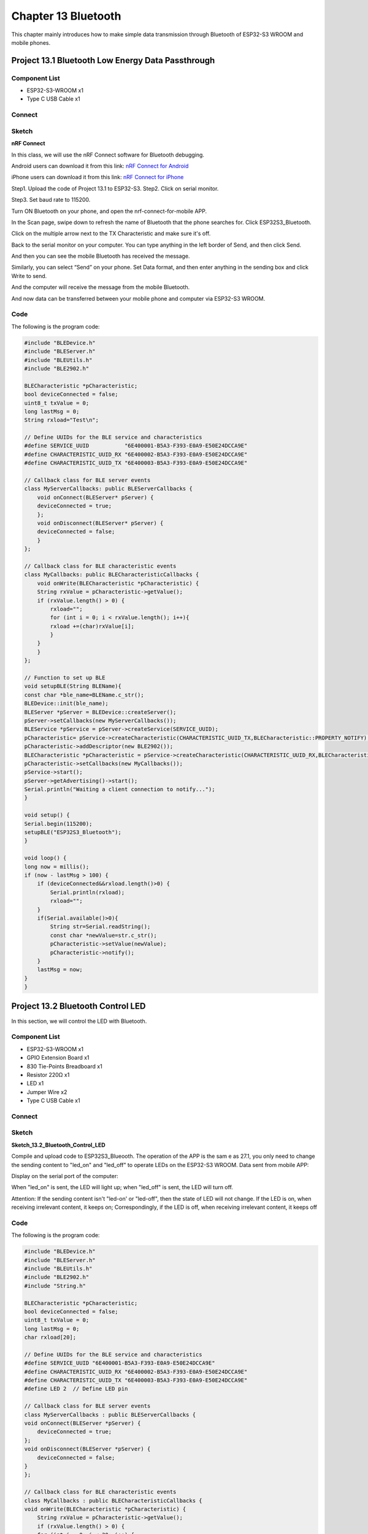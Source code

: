 Chapter 13 Bluetooth
=========================
This chapter mainly introduces how to make simple data transmission through 
Bluetooth of ESP32-S3 WROOM and mobile phones.

Project 13.1 Bluetooth Low Energy Data Passthrough
---------------------------------------------------

Component List
^^^^^^^^^^^^^^^
- ESP32-S3-WROOM x1
- Type C USB Cable x1

Connect
^^^^^^^^^^^

.. image:: img/0/connect1.png

Sketch
^^^^^^^
**nRF Connect**

In this class, we will use the nRF Connect software for Bluetooth debugging.

Android users can download it from this link:
`nRF Connect for Android <https://play.google.com/store/apps/details?id=no.nordicsemi.android.mcp&hl=en-US>`_

iPhone users can download it from this link:
`nRF Connect for iPhone <https://apps.apple.com/us/app/nrf-connect-for-mobile/id1054362403>`_


.. image:: img/other/ble_software.png

Step1. Upload the code of Project 13.1 to ESP32-S3. 
Step2. Click on serial monitor.

.. image:: img/software/20.1.png

Step3. Set baud rate to 115200.

.. image:: img/software/20.1-1.png

Turn ON Bluetooth on your phone, and open the nrf-connect-for-mobile APP.

.. image:: img/other/nrf_logo.png

In the Scan page, swipe down to refresh the name of Bluetooth that the phone 
searches for. Click ESP32S3_Bluetooth.

.. image:: img/software/20.1-2.jpg

.. image:: img/software/20.1-3.jpg

Click on the multiple arrow next to the TX Characteristic and make sure it's off.

.. image:: img/software/20.1-3.jpg

Back to the serial monitor on your computer. You can type anything in the left 
border of Send, and then click Send.

.. image:: img/phenomenon/20.1.png

And then you can see the mobile Bluetooth has received the message.

.. image:: img/software/20.1-4.jpg

Similarly, you can select “Send” on your phone. Set Data format, and then enter 
anything in the sending box and click Write to send.

.. image:: img/software/20.1-5.jpg

.. image:: img/software/20.1-6.jpg

And the computer will receive the message from the mobile Bluetooth.

.. image:: img/software/20.1-7.png

And now data can be transferred between your mobile phone and computer via 
ESP32-S3 WROOM.

Code
^^^^^^
The following is the program code:

.. code-block:: C

    #include "BLEDevice.h"
    #include "BLEServer.h"
    #include "BLEUtils.h"
    #include "BLE2902.h"
    
    BLECharacteristic *pCharacteristic;
    bool deviceConnected = false;
    uint8_t txValue = 0;
    long lastMsg = 0;
    String rxload="Test\n";
    
    // Define UUIDs for the BLE service and characteristics
    #define SERVICE_UUID           "6E400001-B5A3-F393-E0A9-E50E24DCCA9E" 
    #define CHARACTERISTIC_UUID_RX "6E400002-B5A3-F393-E0A9-E50E24DCCA9E"
    #define CHARACTERISTIC_UUID_TX "6E400003-B5A3-F393-E0A9-E50E24DCCA9E"
    
    // Callback class for BLE server events
    class MyServerCallbacks: public BLEServerCallbacks {
        void onConnect(BLEServer* pServer) {
        deviceConnected = true;
        };
        void onDisconnect(BLEServer* pServer) {
        deviceConnected = false;
        }
    };
    
    // Callback class for BLE characteristic events
    class MyCallbacks: public BLECharacteristicCallbacks {
        void onWrite(BLECharacteristic *pCharacteristic) {
        String rxValue = pCharacteristic->getValue();
        if (rxValue.length() > 0) {
            rxload="";
            for (int i = 0; i < rxValue.length(); i++){
            rxload +=(char)rxValue[i];
            }
        }
        }
    };
    
    // Function to set up BLE
    void setupBLE(String BLEName){
    const char *ble_name=BLEName.c_str();
    BLEDevice::init(ble_name);
    BLEServer *pServer = BLEDevice::createServer();
    pServer->setCallbacks(new MyServerCallbacks());
    BLEService *pService = pServer->createService(SERVICE_UUID); 
    pCharacteristic= pService->createCharacteristic(CHARACTERISTIC_UUID_TX,BLECharacteristic::PROPERTY_NOTIFY);
    pCharacteristic->addDescriptor(new BLE2902());
    BLECharacteristic *pCharacteristic = pService->createCharacteristic(CHARACTERISTIC_UUID_RX,BLECharacteristic::PROPERTY_WRITE);
    pCharacteristic->setCallbacks(new MyCallbacks()); 
    pService->start();
    pServer->getAdvertising()->start();
    Serial.println("Waiting a client connection to notify...");
    }

    void setup() {
    Serial.begin(115200);
    setupBLE("ESP32S3_Bluetooth");
    }
    
    void loop() {
    long now = millis();
    if (now - lastMsg > 100) {
        if (deviceConnected&&rxload.length()>0) {
            Serial.println(rxload);
            rxload="";
        }
        if(Serial.available()>0){
            String str=Serial.readString();
            const char *newValue=str.c_str();
            pCharacteristic->setValue(newValue);
            pCharacteristic->notify();
        }
        lastMsg = now;
    }
    }



Project 13.2 Bluetooth Control LED
--------------------------------------
In this section, we will control the LED with Bluetooth.

Component List
^^^^^^^^^^^^^^^
- ESP32-S3-WROOM x1
- GPIO Extension Board x1
- 830 Tie-Points Breadboard x1
- Resistor 220Ω  x1
- LED x1
- Jumper Wire x2
- Type C USB Cable x1

Connect
^^^^^^^
.. image:: img/connect/1.png

Sketch
^^^^^^^

**Sketch_13.2_Bluetooth_Control_LED**

.. image:: img/software/20.2.png

Compile and upload code to ESP32S3_Blueooth. The operation of the APP is the sam
e as 27.1, you only need to change the sending content to "led_on" and "led_off" 
to operate LEDs on the ESP32-S3 WROOM. 
Data sent from mobile APP:

.. image:: img/software/20.2-1.jpg

Display on the serial port of the computer:

.. image:: img/phenomenon/20.2.png

When "led_on" is sent, the LED will light up; when "led_off" is sent, the LED 
will turn off.

Attention: If the sending content isn't "led-on' or "led-off", then the state of 
LED will not change. If the LED is on, when receiving irrelevant content, it keeps 
on; Correspondingly, if the LED is off, when receiving irrelevant content, it keeps off

Code
^^^^^^
The following is the program code:

.. code-block:: C

    #include "BLEDevice.h"
    #include "BLEServer.h"
    #include "BLEUtils.h"
    #include "BLE2902.h"
    #include "String.h"

    BLECharacteristic *pCharacteristic;
    bool deviceConnected = false;
    uint8_t txValue = 0;
    long lastMsg = 0;
    char rxload[20];

    // Define UUIDs for the BLE service and characteristics
    #define SERVICE_UUID "6E400001-B5A3-F393-E0A9-E50E24DCCA9E"
    #define CHARACTERISTIC_UUID_RX "6E400002-B5A3-F393-E0A9-E50E24DCCA9E"
    #define CHARACTERISTIC_UUID_TX "6E400003-B5A3-F393-E0A9-E50E24DCCA9E"
    #define LED 2  // Define LED pin

    // Callback class for BLE server events
    class MyServerCallbacks : public BLEServerCallbacks {
    void onConnect(BLEServer *pServer) {
        deviceConnected = true;
    };
    void onDisconnect(BLEServer *pServer) {
        deviceConnected = false;
    }
    };

    // Callback class for BLE characteristic events
    class MyCallbacks : public BLECharacteristicCallbacks {
    void onWrite(BLECharacteristic *pCharacteristic) {
        String rxValue = pCharacteristic->getValue();
        if (rxValue.length() > 0) {
        for (int i = 0; i < 20; i++) {
            rxload[i] = 0;
        }
        for (int i = 0; i < rxValue.length(); i++) {
            rxload[i] = (char)rxValue[i];
        }
        }
    }
    };

    // Function to set up BLE
    void setupBLE(String BLEName) {
    const char *ble_name = BLEName.c_str();
    BLEDevice::init(ble_name);
    BLEServer *pServer = BLEDevice::createServer();
    pServer->setCallbacks(new MyServerCallbacks());
    BLEService *pService = pServer->createService(SERVICE_UUID);
    pCharacteristic = pService->createCharacteristic(CHARACTERISTIC_UUID_TX, BLECharacteristic::PROPERTY_NOTIFY);
    pCharacteristic->addDescriptor(new BLE2902());
    BLECharacteristic *pCharacteristic = pService->createCharacteristic(CHARACTERISTIC_UUID_RX, BLECharacteristic::PROPERTY_WRITE);
    pCharacteristic->setCallbacks(new MyCallbacks());
    pService->start();
    pServer->getAdvertising()->start();
    Serial.println("Waiting a client connection to notify...");
    }

    void setup() {
    pinMode(LED, OUTPUT);  // Set LED pin as output
    setupBLE("ESP32S3_Bluetooth");
    Serial.begin(115200);
    Serial.println("\nThe device started, now you can pair it with Bluetooth!");
    }

    void loop() {
    long now = millis();
    if (now - lastMsg > 100) {  // Check every 100ms
        if (deviceConnected && strlen(rxload) > 0) {
        if (strncmp(rxload, "led_on", 6) == 0) {  // If received command is "led_on"
            digitalWrite(LED, HIGH);  // Turn on LED
        }
        if (strncmp(rxload, "led_off", 7) == 0) {  // If received command is "led_off"
            digitalWrite(LED, LOW);  // Turn off LED
        }
        Serial.println(rxload);  // Print received command
        memset(rxload,0,sizeof(rxload));  // Clear rxload buffer
        }
        lastMsg = now;
    }
    }

















